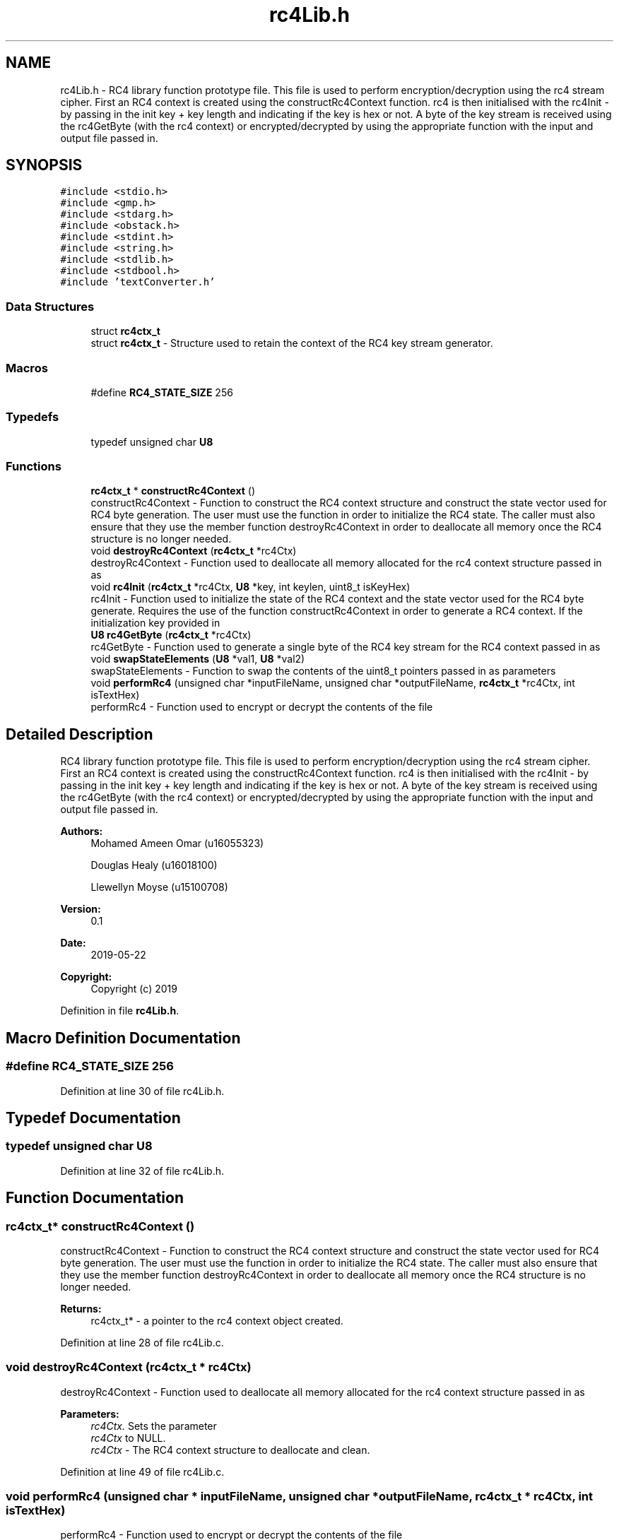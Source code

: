 .TH "rc4Lib.h" 3 "Thu May 23 2019" "Version 0.1" "EHN 410 - Group 7" \" -*- nroff -*-
.ad l
.nh
.SH NAME
rc4Lib.h \- RC4 library function prototype file\&. This file is used to perform encryption/decryption using the rc4 stream cipher\&. First an RC4 context is created using the constructRc4Context function\&. rc4 is then initialised with the rc4Init - by passing in the init key + key length and indicating if the key is hex or not\&. A byte of the key stream is received using the rc4GetByte (with the rc4 context) or encrypted/decrypted by using the appropriate function with the input and output file passed in\&.  

.SH SYNOPSIS
.br
.PP
\fC#include <stdio\&.h>\fP
.br
\fC#include <gmp\&.h>\fP
.br
\fC#include <stdarg\&.h>\fP
.br
\fC#include <obstack\&.h>\fP
.br
\fC#include <stdint\&.h>\fP
.br
\fC#include <string\&.h>\fP
.br
\fC#include <stdlib\&.h>\fP
.br
\fC#include <stdbool\&.h>\fP
.br
\fC#include 'textConverter\&.h'\fP
.br

.SS "Data Structures"

.in +1c
.ti -1c
.RI "struct \fBrc4ctx_t\fP"
.br
.RI "struct \fBrc4ctx_t\fP - Structure used to retain the context of the RC4 key stream generator\&. "
.in -1c
.SS "Macros"

.in +1c
.ti -1c
.RI "#define \fBRC4_STATE_SIZE\fP   256"
.br
.in -1c
.SS "Typedefs"

.in +1c
.ti -1c
.RI "typedef unsigned char \fBU8\fP"
.br
.in -1c
.SS "Functions"

.in +1c
.ti -1c
.RI "\fBrc4ctx_t\fP * \fBconstructRc4Context\fP ()"
.br
.RI "constructRc4Context - Function to construct the RC4 context structure and construct the state vector used for RC4 byte generation\&. The user must use the function in order to initialize the RC4 state\&. The caller must also ensure that they use the member function destroyRc4Context in order to deallocate all memory once the RC4 structure is no longer needed\&. "
.ti -1c
.RI "void \fBdestroyRc4Context\fP (\fBrc4ctx_t\fP *rc4Ctx)"
.br
.RI "destroyRc4Context - Function used to deallocate all memory allocated for the rc4 context structure passed in as "
.ti -1c
.RI "void \fBrc4Init\fP (\fBrc4ctx_t\fP *rc4Ctx, \fBU8\fP *key, int keylen, uint8_t isKeyHex)"
.br
.RI "rc4Init - Function used to initialize the state of the RC4 context and the state vector used for the RC4 byte generate\&. Requires the use of the function constructRc4Context in order to generate a RC4 context\&. If the initialization key provided in "
.ti -1c
.RI "\fBU8\fP \fBrc4GetByte\fP (\fBrc4ctx_t\fP *rc4Ctx)"
.br
.RI "rc4GetByte - Function used to generate a single byte of the RC4 key stream for the RC4 context passed in as "
.ti -1c
.RI "void \fBswapStateElements\fP (\fBU8\fP *val1, \fBU8\fP *val2)"
.br
.RI "swapStateElements - Function to swap the contents of the uint8_t pointers passed in as parameters "
.ti -1c
.RI "void \fBperformRc4\fP (unsigned char *inputFileName, unsigned char *outputFileName, \fBrc4ctx_t\fP *rc4Ctx, int isTextHex)"
.br
.RI "performRc4 - Function used to encrypt or decrypt the contents of the file "
.in -1c
.SH "Detailed Description"
.PP 
RC4 library function prototype file\&. This file is used to perform encryption/decryption using the rc4 stream cipher\&. First an RC4 context is created using the constructRc4Context function\&. rc4 is then initialised with the rc4Init - by passing in the init key + key length and indicating if the key is hex or not\&. A byte of the key stream is received using the rc4GetByte (with the rc4 context) or encrypted/decrypted by using the appropriate function with the input and output file passed in\&. 


.PP
\fBAuthors:\fP
.RS 4
Mohamed Ameen Omar (u16055323) 
.PP
Douglas Healy (u16018100) 
.PP
Llewellyn Moyse (u15100708) 
.RE
.PP
\fBVersion:\fP
.RS 4
0\&.1 
.RE
.PP
\fBDate:\fP
.RS 4
2019-05-22
.RE
.PP
\fBCopyright:\fP
.RS 4
Copyright (c) 2019 
.RE
.PP

.PP
Definition in file \fBrc4Lib\&.h\fP\&.
.SH "Macro Definition Documentation"
.PP 
.SS "#define RC4_STATE_SIZE   256"

.PP
Definition at line 30 of file rc4Lib\&.h\&.
.SH "Typedef Documentation"
.PP 
.SS "typedef unsigned char \fBU8\fP"

.PP
Definition at line 32 of file rc4Lib\&.h\&.
.SH "Function Documentation"
.PP 
.SS "\fBrc4ctx_t\fP* constructRc4Context ()"

.PP
constructRc4Context - Function to construct the RC4 context structure and construct the state vector used for RC4 byte generation\&. The user must use the function in order to initialize the RC4 state\&. The caller must also ensure that they use the member function destroyRc4Context in order to deallocate all memory once the RC4 structure is no longer needed\&. 
.PP
\fBReturns:\fP
.RS 4
rc4ctx_t* - a pointer to the rc4 context object created\&. 
.RE
.PP

.PP
Definition at line 28 of file rc4Lib\&.c\&.
.SS "void destroyRc4Context (\fBrc4ctx_t\fP * rc4Ctx)"

.PP
destroyRc4Context - Function used to deallocate all memory allocated for the rc4 context structure passed in as 
.PP
\fBParameters:\fP
.RS 4
\fIrc4Ctx\&.\fP Sets the parameter 
.br
\fIrc4Ctx\fP to NULL\&.
.br
\fIrc4Ctx\fP - The RC4 context structure to deallocate and clean\&. 
.RE
.PP

.PP
Definition at line 49 of file rc4Lib\&.c\&.
.SS "void performRc4 (unsigned char * inputFileName, unsigned char * outputFileName, \fBrc4ctx_t\fP * rc4Ctx, int isTextHex)"

.PP
performRc4 - Function used to encrypt or decrypt the contents of the file 
.PP
\fBParameters:\fP
.RS 4
\fIinputFileName\fP and write the result to the file 
.br
\fIoutputFileName\&.\fP The encryption or decryption is done using RC4 encryption or decryption\&. Each character in the input file is read in and a single byte for the RC4 key stream is generated\&. A single byte for the plaintext or Ciphertext and XOR'ed with a single byte from the RC4 key stream to generate a the corresponding ciphertext or plaintext\&. The bytes used during the RC4 encryption or decryption are generated from the RC4 context passed in as 
.br
\fIrc4Ctx\&.\fP RC4 encryption
.br
\fIinputFileName\fP - unsigned char* - pointer to a string containing the path to the input file\&. 
.br
\fIoutputFileName\fP - unsigned char* - pointer to a string containing the path to the output file\&. 
.br
\fIrc4Ctx\fP - rc4ctx_t* - a pointer to the RC4 context to use during encryption or decryption\&. 
.br
\fIisTextHex\fP - flag used to determine if the input is encoded using ascii or hex encoding\&. 
.RE
.PP

.PP
Definition at line 140 of file rc4Lib\&.c\&.
.SS "\fBU8\fP rc4GetByte (\fBrc4ctx_t\fP * rc4Ctx)"

.PP
rc4GetByte - Function used to generate a single byte of the RC4 key stream for the RC4 context passed in as 
.PP
\fBParameters:\fP
.RS 4
\fIrc4Ctx\&.\fP Returns the single byte as a single uint8_t\&.
.br
\fIrc4Ctx\fP - rc4ctx_t* - a pointer to the RC4 context from which to generate the single byte\&. 
.RE
.PP
\fBReturns:\fP
.RS 4
uint8_t - A single byte in the RC4 key stream\&. 
.RE
.PP

.PP
Definition at line 105 of file rc4Lib\&.c\&.
.SS "void rc4Init (\fBrc4ctx_t\fP * rc4Ctx, \fBU8\fP * key, int keylen, uint8_t isKeyHex)"

.PP
rc4Init - Function used to initialize the state of the RC4 context and the state vector used for the RC4 byte generate\&. Requires the use of the function constructRc4Context in order to generate a RC4 context\&. If the initialization key provided in 
.PP
\fBParameters:\fP
.RS 4
\fIkey\fP is a hex string, it is converted to ascii string before initialization\&.
.br
\fIrc4Ctx\fP - rc4ctx_t* - a pointer to the RC4 context structure to initialize\&. 
.br
\fIkey\fP - uint8_t* - a pointer to the initialization key to be used\&. 
.br
\fIkeylen\fP - int - the length of the key provided 
.br
\fIkey\&.\fP 
.br
\fIisKeyHex\fP - uint8_t - a flag to determine if the key passed in as 
.br
\fIkey\fP is a hex string or ascii string\&. 
.RE
.PP

.PP
Definition at line 68 of file rc4Lib\&.c\&.
.SS "void swapStateElements (\fBU8\fP * val1, \fBU8\fP * val2)"

.PP
swapStateElements - Function to swap the contents of the uint8_t pointers passed in as parameters 
.PP
\fBParameters:\fP
.RS 4
\fIval1\fP and 
.br
\fIval2\&.\fP 
.br
\fIval1\fP - uint8_t* - pointer to a uint8_t variable whose contents to switch with 
.br
\fIval2\&.\fP 
.br
\fIval2\fP - uint8_t* - pointer to a uint8_t variable whose contents to switch with 
.br
\fIval1\&.\fP 
.RE
.PP

.PP
Definition at line 120 of file rc4Lib\&.c\&.
.SH "Author"
.PP 
Generated automatically by Doxygen for EHN 410 - Group 7 from the source code\&.
